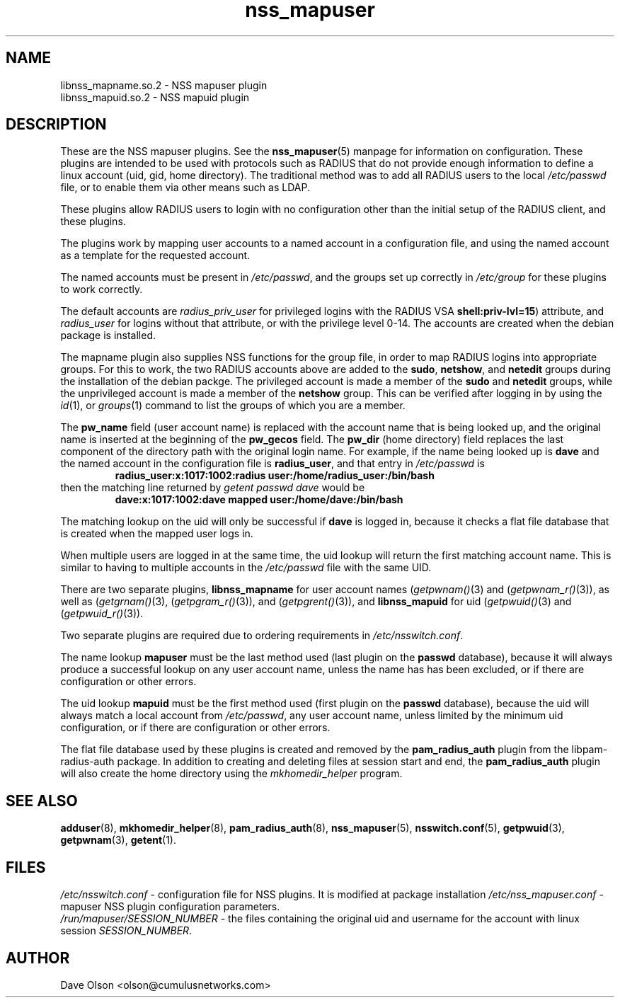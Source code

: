 .TH nss_mapuser 8
.\" Copyright 2017, 2018 Cumulus Networks, Inc.  All rights reserved.
.SH NAME
libnss_mapname.so.2 \- NSS mapuser plugin
.br
libnss_mapuid.so.2 \- NSS mapuid plugin
.SH DESCRIPTION
These are the NSS mapuser plugins.
See the
.BR nss_mapuser (5)
manpage for information on configuration.
These plugins are intended to be used with protocols such as RADIUS that do not
provide enough information to define a linux account (uid, gid, home directory).
The traditional method was to add all RADIUS users to the local
.I /etc/passwd
file, or to enable them via other means such as LDAP.
.P
These plugins allow RADIUS users to login with no configuration other than the
initial setup of the RADIUS client, and these plugins.
.P
The plugins work by mapping user accounts to a named account in a configuration
file, and using the named account as a template for the requested account.
.P
The named accounts
must be present in
.IR /etc/passwd ,
and the groups set up correctly in
.IR /etc/group
for these plugins to work correctly.
.P
The default accounts are
.I radius_priv_user
for privileged logins with
the RADIUS VSA
.BR shell:priv-lvl=15 )
attribute, and
.I radius_user
for logins without that attribute, or with the privilege level 0-14.
The accounts are created when the debian package is installed.
.P
The mapname plugin also supplies NSS functions for the group file, in
order to map RADIUS logins into appropriate groups.   For this to work,
the two RADIUS accounts above are added to the
.BR sudo ,
.BR netshow ,
and
.B netedit
groups during the installation of the debian packge.  The privileged account
is made a member of the
.B sudo
and
.B netedit
groups, while the unprivileged account is made a member of the
.B netshow
group.   This can be verified after logging in by using the
.IR id (1),
or
.IR groups (1)
command to list the groups of which you are a member.
.P
The
.B pw_name
field (user account name)
is replaced with the account name that is being looked up, and the original name is
inserted at the beginning of the
.B pw_gecos
field.  The
.B pw_dir
(home directory)
field replaces the last component of the directory path with the original login
name.
For example, if the name being looked up is
.B dave
and the
named account in the configuration file is
.BR radius_user ,
and that entry in
.I /etc/passwd
is
.RS
.B radius_user:x:1017:1002:radius\~user:/home/radius_user:/bin/bash
.RE
then the matching line returned by
.I getent passwd dave
would be
.RS
.B dave:x:1017:1002:dave\~mapped\~user:/home/dave:/bin/bash
.RE
.PP
The matching lookup on the uid will only be successful if
.B dave
is logged in, because it checks a flat file database that is created when
the mapped user logs in.
.PP
When multiple users are logged in at the same time,
the uid lookup will return the first matching account name.
This is similar to having to multiple accounts in the
.I /etc/passwd
file with the same UID.
.PP
There are two separate plugins,
.B libnss_mapname
for user account names
.RI ( getpwnam() (3)
and
.RI ( getpwnam_r() (3)),
as well as
.RI ( getgrnam() (3),
.RI ( getpgram_r() (3)),
and
.RI ( getpgrent() (3)),
and
.B libnss_mapuid
for uid
.RI ( getpwuid() (3)
and
.RI ( getpwuid_r() (3)).
.P
Two separate plugins are required due to ordering requirements in
.IR /etc/nsswitch.conf .
.P
The name lookup
.B mapuser
must be the last method used (last plugin on the
.B passwd
database), because it will always produce a successful lookup on
any user account name, unless the name has has been excluded, or if
there are configuration or other errors.
.PP
The uid lookup
.B mapuid
must be the first method used (first plugin on the
.B passwd
database), because the uid will always match a local account from
.IR /etc/passwd ,
any user account name, unless limited by the minimum uid configuration, or
if there are configuration or other errors.
.PP
The flat file database used by these plugins is created and removed by the
.B pam_radius_auth
plugin from the libpam-radius-auth package.
In addition to creating and deleting files at session start and end, the
.B pam_radius_auth
plugin will also create the home directory using the
.I mkhomedir_helper
program.
.SH "SEE ALSO"
.BR adduser (8),
.BR mkhomedir_helper (8),
.BR pam_radius_auth (8),
.BR nss_mapuser (5),
.BR nsswitch.conf (5),
.BR getpwuid (3),
.BR getpwnam (3),
.BR getent (1).
.SH FILES
.I /etc/nsswitch.conf
- configuration file for NSS plugins.  It is modified at package installation
.I /etc/nss_mapuser.conf
- mapuser NSS plugin configuration parameters.
.br
.I /run/mapuser/SESSION_NUMBER
- the files containing the original uid and username for the account with linux session
.IR SESSION_NUMBER .
.SH AUTHOR
Dave Olson <olson@cumulusnetworks.com>
